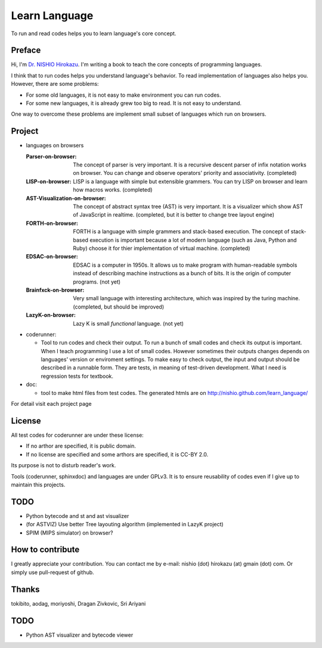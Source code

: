 ================
 Learn Language
================

To run and read codes helps you to learn language's core concept.


Preface
=======

Hi, I'm `Dr. NISHIO Hirokazu <http://www.nishiohirokazu.org/>`_.
I'm writing a book to teach the core concepts of programming languages.

I think that to run codes helps you understand language's behavior.
To read implementation of languages also helps you.
However, there are some problems:

- For some old languages, it is not easy to make environment you can run codes.
- For some new languages, it is already grew too big to read. It is not easy to understand.

One way to overcome these problems are implement small subset of languages which run on browsers.


Project
=======

- languages on browsers

  :Parser-on-browser:
     The concept of parser is very important. It is a recursive descent parser of infix notation works on browser. You can change and observe operators' priority and associativity. (completed)

  :LISP-on-browser:
     LISP is a language with simple but extensible grammers. You can try LISP on browser and learn how macros works.
     (completed)

  :AST-Visualization-on-browser: The concept of abstract syntax tree (AST) is very important. It is a visualizer which show AST of JavaScript in realtime. (completed, but it is better to change tree layout engine)

  :FORTH-on-browser: FORTH is a language with simple grammers and stack-based execution. The concept of stack-based execution is important because a lot of modern language (such as Java, Python and Ruby) choose it for thier implementation of virtual machine. (completed)

  :EDSAC-on-browser: EDSAC is a computer in 1950s. It allows us to make program with human-readable symbols instead of describing machine instructions as a bunch of bits. It is the origin of computer programs. (not yet)

  :Brainfxck-on-browser: Very small language with interesting architecture, which was inspired by the turing machine. (completed, but should be improved)

  :LazyK-on-browser: Lazy K is small *functional* language. (not yet)


- coderunner:

  - Tool to run codes and check their output.
    To run a bunch of small codes and check its output is important.
    When I teach programming I use a lot of small codes.
    However sometimes their outputs changes depends on languages' version or enviroment settings.
    To make easy to check output, the input and output should be described in a runnable form.
    They are tests, in meaning of test-driven development.
    What I need is regression tests for textbook.


- doc:

  - tool to make html files from test codes.
    The generated htmls are on
    http://nishio.github.com/learn_language/


For detail visit each project page

.. toctree



License
=======

All test codes for coderunner are under these license:

- If no arthor are specified, it is public domain.
- If no license are specified and some arthors are specified, it is CC-BY 2.0.

Its purpose is not to disturb reader's work.

Tools (coderunner, sphinxdoc) and languages are under GPLv3.
It is to ensure reusability of codes
even if I give up to maintain this projects.

TODO
====

- Python bytecode and st and ast visualizer
- (for ASTVIZ) Use better Tree layouting algorithm (implemented in LazyK project)
- SPIM (MIPS simulator) on browser?

How to contribute
=================

I greatly appreciate your contribution.
You can contact me by e-mail: nishio (dot) hirokazu (at) gmain (dot) com.
Or simply use pull-request of github.


Thanks
======

tokibito, aodag, moriyoshi, Dragan Zivkovic, Sri Ariyani


TODO
====

- Python AST visualizer and bytecode viewer
